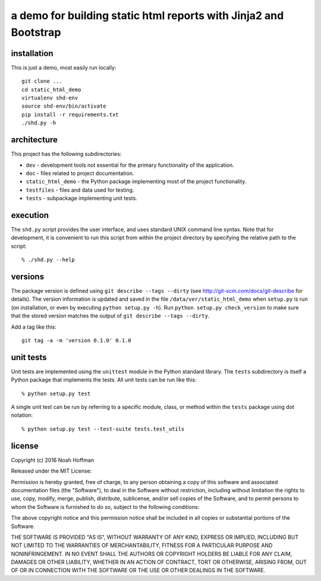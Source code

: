 =================================================================
a demo for building static html reports with Jinja2 and Bootstrap
=================================================================

installation
============

This is just a demo, most easily run locally::

  git clone ...
  cd static_html_demo
  virtualenv shd-env
  source shd-env/bin/activate
  pip install -r requirements.txt
  ./shd.py -h


architecture
============

This project has the following subdirectories:

* ``dev`` - development tools not essential for the primary functionality of the application.
* ``doc`` - files related to project documentation.
* ``static_html_demo`` - the Python package implementing most of the project functionality.
* ``testfiles`` - files and data used for testing.
* ``tests`` - subpackage implementing unit tests.

execution
=========

The ``shd.py`` script provides the user interface, and uses standard
UNIX command line syntax. Note that for development, it is convenient
to run this script from within the project directory by specifying the
relative path to the script::

    % ./shd.py --help


versions
========

The package version is defined using ``git describe --tags --dirty``
(see http://git-scm.com/docs/git-describe for details).  The version
information is updated and saved in the file ``/data/ver/static_html_demo``
when ``setup.py`` is run (on installation, or even by executing
``python setup.py -h``). Run ``python setup.py check_version`` to make
sure that the stored version matches the output of ``git
describe --tags --dirty``.

Add a tag like this::

  git tag -a -m 'version 0.1.0' 0.1.0


unit tests
==========

Unit tests are implemented using the ``unittest`` module in the Python
standard library. The ``tests`` subdirectory is itself a Python
package that implements the tests. All unit tests can be run like this::

    % python setup.py test

A single unit test can be run by referring to a specific module,
class, or method within the ``tests`` package using dot notation::

    % python setup.py test --test-suite tests.test_utils

license
=======

Copyright (c) 2016 Noah Hoffman

Released under the MIT License:

Permission is hereby granted, free of charge, to any person obtaining
a copy of this software and associated documentation files (the
"Software"), to deal in the Software without restriction, including
without limitation the rights to use, copy, modify, merge, publish,
distribute, sublicense, and/or sell copies of the Software, and to
permit persons to whom the Software is furnished to do so, subject to
the following conditions:

The above copyright notice and this permission notice shall be
included in all copies or substantial portions of the Software.

THE SOFTWARE IS PROVIDED "AS IS", WITHOUT WARRANTY OF ANY KIND,
EXPRESS OR IMPLIED, INCLUDING BUT NOT LIMITED TO THE WARRANTIES OF
MERCHANTABILITY, FITNESS FOR A PARTICULAR PURPOSE AND
NONINFRINGEMENT. IN NO EVENT SHALL THE AUTHORS OR COPYRIGHT HOLDERS BE
LIABLE FOR ANY CLAIM, DAMAGES OR OTHER LIABILITY, WHETHER IN AN ACTION
OF CONTRACT, TORT OR OTHERWISE, ARISING FROM, OUT OF OR IN CONNECTION
WITH THE SOFTWARE OR THE USE OR OTHER DEALINGS IN THE SOFTWARE.
